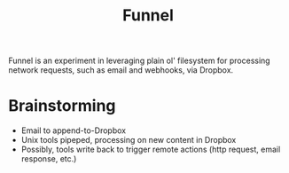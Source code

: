 #+TITLE: Funnel

Funnel is an experiment in leveraging plain ol' filesystem for processing
network requests, such as email and webhooks, via Dropbox.

* Brainstorming

- Email to append-to-Dropbox
- Unix tools pipeped, processing on new content in Dropbox
- Possibly, tools write back to trigger remote actions (http request, email response, etc.)
